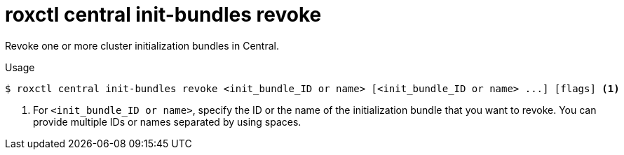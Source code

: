 // Module included in the following assemblies:
//
// * command-reference/roxctl-central.adoc

:_mod-docs-content-type: REFERENCE
[id="roxctl-central-init-bundles-revoke_{context}"]
= roxctl central init-bundles revoke

Revoke one or more cluster initialization bundles in Central.

.Usage
[source,terminal]
----
$ roxctl central init-bundles revoke <init_bundle_ID or name> [<init_bundle_ID or name> ...] [flags] <1>
----

<1> For `<init_bundle_ID or name>`, specify the ID or the name of the initialization bundle that you want to revoke. You can provide multiple IDs or names separated by using spaces.